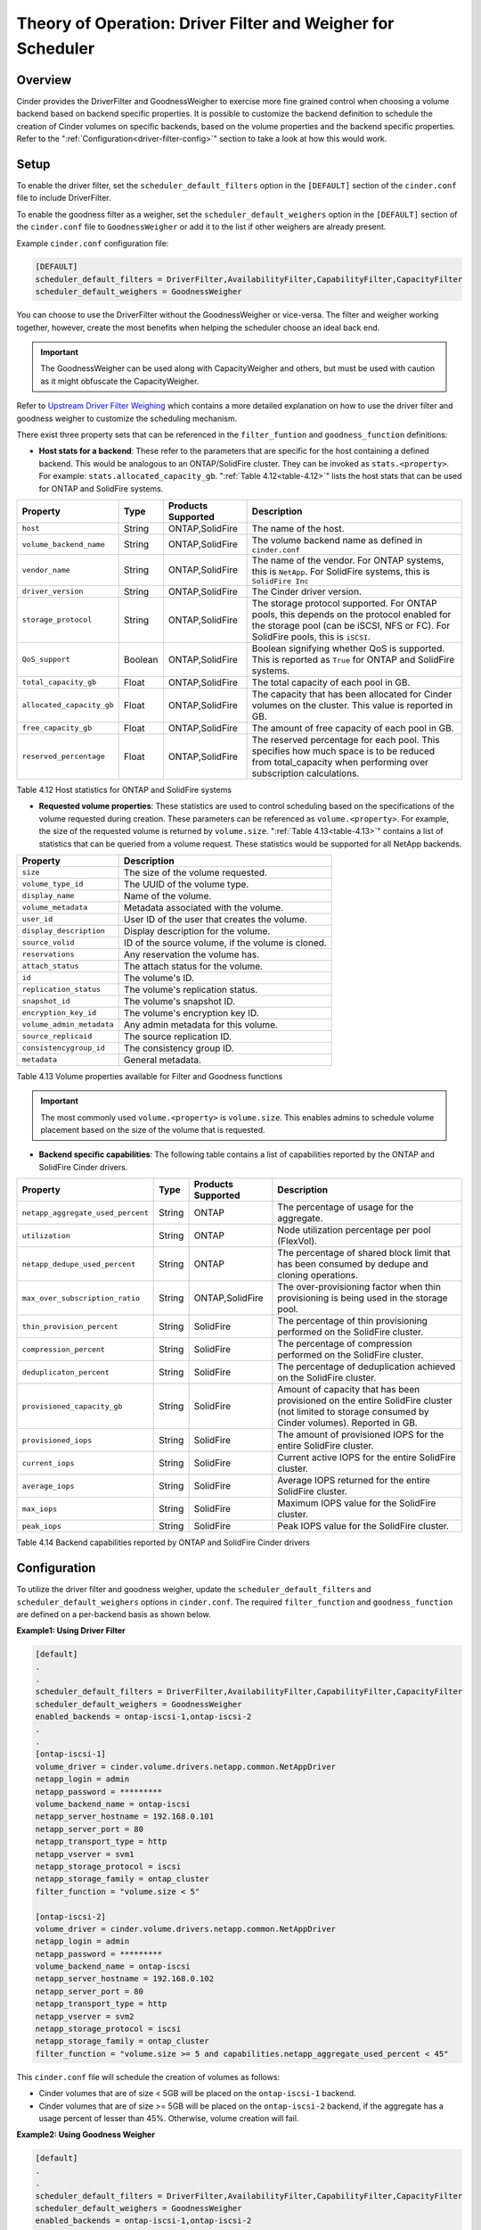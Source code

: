 Theory of Operation: Driver Filter and Weigher for Scheduler
============================================================

Overview
--------

Cinder provides the DriverFilter and GoodnessWeigher to exercise
more fine grained control when choosing a volume backend based
on backend specific properties. It is possible to customize
the backend definition to schedule the creation of Cinder volumes
on specific backends, based on the volume properties and the
backend specific properties. Refer to the
":ref:`Configuration<driver-filter-config>`"
section to take a look at how this would work.

Setup
-----

To enable the driver filter, set the ``scheduler_default_filters``
option in the ``[DEFAULT]`` section of the ``cinder.conf`` file
to include DriverFilter.

To enable the goodness filter as a weigher, set the
``scheduler_default_weighers`` option in the ``[DEFAULT]`` section
of the ``cinder.conf`` file to ``GoodnessWeigher`` or add it to
the list if other weighers are already present.

Example ``cinder.conf`` configuration file:

.. code-block:: ini

   [DEFAULT]
   scheduler_default_filters = DriverFilter,AvailabilityFilter,CapabilityFilter,CapacityFilter
   scheduler_default_weighers = GoodnessWeigher

You can choose to use the DriverFilter without the GoodnessWeigher
or vice-versa. The filter and weigher working together, however,
create the most benefits when helping the scheduler choose an
ideal back end.

.. important::

   The GoodnessWeigher can be used along with CapacityWeigher
   and others, but must be used with caution as it might
   obfuscate the CapacityWeigher.

Refer to
`Upstream Driver Filter
Weighing <https://docs.openstack.org/cinder/latest/admin/blockstorage-driver-filter-weighing.html>`__
which contains a more detailed explanation on how to use the driver
filter and goodness weigher to customize the scheduling mechanism.

There exist three property sets that can be referenced in the
``filter_funtion`` and ``goodness_function`` definitions:

- **Host stats for a backend**: These refer to the parameters
  that are specific for the host containing a defined
  backend. This would be analogous to an ONTAP/SolidFire
  cluster. They can be invoked as ``stats.<property>``.
  For example: ``stats.allocated_capacity_gb``.
  ":ref:`Table 4.12<table-4.12>`" lists the
  host stats that can be used for ONTAP and SolidFire systems.

.. _table-4.12:

+-----------------------------------------+-----------+----------------------------------+----------------------------------------------------------------------------------------------------------------------------------------------------------------------------------------------------------------------------------------------------------------------------------------------------------------------------------------------------------------------------------------------------------------------------------------------------------------------------------------------------------------------------------------------------------------------------------------------------------------------------------------------------------------------------------------------------------------------------------------------+
| Property                                | Type      | Products Supported               | Description                                                                                                                                                                                                                                                                                                                                                                                                                                                                                                                                                                                                                                                                                                                                  |
+=========================================+===========+==================================+==============================================================================================================================================================================================================================================================================================================================================================================================================================================================================================================================================================================================================================================================================================================================================+
| ``host``                                | String    | ONTAP,SolidFire                  | The name of the host.                                                                                                                                                                                                                                                                                                                                                                                                                                                                                                                                                                                                                                                                                                                        |
+-----------------------------------------+-----------+----------------------------------+----------------------------------------------------------------------------------------------------------------------------------------------------------------------------------------------------------------------------------------------------------------------------------------------------------------------------------------------------------------------------------------------------------------------------------------------------------------------------------------------------------------------------------------------------------------------------------------------------------------------------------------------------------------------------------------------------------------------------------------------+
| ``volume_backend_name``                 | String    | ONTAP,SolidFire                  | The volume backend name as defined in ``cinder.conf``                                                                                                                                                                                                                                                                                                                                                                                                                                                                                                                                                                                                                                                                                        |
+-----------------------------------------+-----------+----------------------------------+----------------------------------------------------------------------------------------------------------------------------------------------------------------------------------------------------------------------------------------------------------------------------------------------------------------------------------------------------------------------------------------------------------------------------------------------------------------------------------------------------------------------------------------------------------------------------------------------------------------------------------------------------------------------------------------------------------------------------------------------+
| ``vendor_name``                         | String    | ONTAP,SolidFire                  | The name of the vendor. For ONTAP systems, this is ``NetApp``. For SolidFire systems, this is ``SolidFire Inc``                                                                                                                                                                                                                                                                                                                                                                                                                                                                                                                                                                                                                              |
+-----------------------------------------+-----------+----------------------------------+----------------------------------------------------------------------------------------------------------------------------------------------------------------------------------------------------------------------------------------------------------------------------------------------------------------------------------------------------------------------------------------------------------------------------------------------------------------------------------------------------------------------------------------------------------------------------------------------------------------------------------------------------------------------------------------------------------------------------------------------+
| ``driver_version``                      | String    | ONTAP,SolidFire                  | The Cinder driver version.                                                                                                                                                                                                                                                                                                                                                                                                                                                                                                                                                                                                                                                                                                                   |
+-----------------------------------------+-----------+----------------------------------+----------------------------------------------------------------------------------------------------------------------------------------------------------------------------------------------------------------------------------------------------------------------------------------------------------------------------------------------------------------------------------------------------------------------------------------------------------------------------------------------------------------------------------------------------------------------------------------------------------------------------------------------------------------------------------------------------------------------------------------------+
| ``storage_protocol``                    | String    | ONTAP,SolidFire                  | The storage protocol supported. For ONTAP pools, this depends on the protocol enabled for the storage pool (can be iSCSI, NFS or FC). For SolidFire pools, this is ``iSCSI``.                                                                                                                                                                                                                                                                                                                                                                                                                                                                                                                                                                |
+-----------------------------------------+-----------+----------------------------------+----------------------------------------------------------------------------------------------------------------------------------------------------------------------------------------------------------------------------------------------------------------------------------------------------------------------------------------------------------------------------------------------------------------------------------------------------------------------------------------------------------------------------------------------------------------------------------------------------------------------------------------------------------------------------------------------------------------------------------------------+
| ``QoS_support``                         | Boolean   | ONTAP,SolidFire                  | Boolean signifying whether QoS is supported. This is reported as ``True`` for ONTAP and SolidFire systems.                                                                                                                                                                                                                                                                                                                                                                                                                                                                                                                                                                                                                                   |
+-----------------------------------------+-----------+----------------------------------+----------------------------------------------------------------------------------------------------------------------------------------------------------------------------------------------------------------------------------------------------------------------------------------------------------------------------------------------------------------------------------------------------------------------------------------------------------------------------------------------------------------------------------------------------------------------------------------------------------------------------------------------------------------------------------------------------------------------------------------------+
| ``total_capacity_gb``                   | Float     | ONTAP,SolidFire                  | The total capacity of each pool in GB.                                                                                                                                                                                                                                                                                                                                                                                                                                                                                                                                                                                                                                                                                                       |
+-----------------------------------------+-----------+----------------------------------+----------------------------------------------------------------------------------------------------------------------------------------------------------------------------------------------------------------------------------------------------------------------------------------------------------------------------------------------------------------------------------------------------------------------------------------------------------------------------------------------------------------------------------------------------------------------------------------------------------------------------------------------------------------------------------------------------------------------------------------------+
| ``allocated_capacity_gb``               | Float     | ONTAP,SolidFire                  | The capacity that has been allocated for Cinder volumes on the cluster. This value is reported in GB.                                                                                                                                                                                                                                                                                                                                                                                                                                                                                                                                                                                                                                        |
+-----------------------------------------+-----------+----------------------------------+----------------------------------------------------------------------------------------------------------------------------------------------------------------------------------------------------------------------------------------------------------------------------------------------------------------------------------------------------------------------------------------------------------------------------------------------------------------------------------------------------------------------------------------------------------------------------------------------------------------------------------------------------------------------------------------------------------------------------------------------+
| ``free_capacity_gb``                    | Float     | ONTAP,SolidFire                  | The amount of free capacity of each pool in GB.                                                                                                                                                                                                                                                                                                                                                                                                                                                                                                                                                                                                                                                                                              |
+-----------------------------------------+-----------+----------------------------------+----------------------------------------------------------------------------------------------------------------------------------------------------------------------------------------------------------------------------------------------------------------------------------------------------------------------------------------------------------------------------------------------------------------------------------------------------------------------------------------------------------------------------------------------------------------------------------------------------------------------------------------------------------------------------------------------------------------------------------------------+
| ``reserved_percentage``                 | Float     | ONTAP,SolidFire                  | The reserved percentage for each pool. This specifies how much space is to be reduced from total_capacity when performing over subscription calculations.                                                                                                                                                                                                                                                                                                                                                                                                                                                                                                                                                                                    |
+-----------------------------------------+-----------+----------------------------------+----------------------------------------------------------------------------------------------------------------------------------------------------------------------------------------------------------------------------------------------------------------------------------------------------------------------------------------------------------------------------------------------------------------------------------------------------------------------------------------------------------------------------------------------------------------------------------------------------------------------------------------------------------------------------------------------------------------------------------------------+

Table 4.12 Host statistics for ONTAP and SolidFire systems

- **Requested volume properties**: These statistics are used
  to control scheduling based on the specifications
  of the volume requested during creation. These parameters
  can be referenced as ``volume.<property>``. For example,
  the size of the requested volume is returned by ``volume.size``.
  ":ref:`Table 4.13<table-4.13>`" contains a list of statistics
  that can be queried from a volume request. These
  statistics would be supported for all NetApp backends.

.. _table-4.13:

+-----------------------------------------+---------------------------------------------------------------------------------------------------------------------------------------------------------------------------------------------------------------------------------------------------------------------------------------------------------------------------------------------------------------------------------------------------------------------------------------------------------------------------------------------------------------------------------------------------------------------------------------------------------------------------------------------------------------------------------------------------------------------------------------------------------------------------------------------+
| Property                                | Description                                                                                                                                                                                                                                                                                                                                                                                                                                                                                                                                                                                                                                                                                                                                                                                 |
+=========================================+=============================================================================================================================================================================================================================================================================================================================================================================================================================================================================================================================================================================================================================================================================================================================================================================================+
| ``size``                                | The size of the volume requested.                                                                                                                                                                                                                                                                                                                                                                                                                                                                                                                                                                                                                                                                                                                                                           |
+-----------------------------------------+---------------------------------------------------------------------------------------------------------------------------------------------------------------------------------------------------------------------------------------------------------------------------------------------------------------------------------------------------------------------------------------------------------------------------------------------------------------------------------------------------------------------------------------------------------------------------------------------------------------------------------------------------------------------------------------------------------------------------------------------------------------------------------------------+
| ``volume_type_id``                      | The UUID of the volume type.                                                                                                                                                                                                                                                                                                                                                                                                                                                                                                                                                                                                                                                                                                                                                                |
+-----------------------------------------+---------------------------------------------------------------------------------------------------------------------------------------------------------------------------------------------------------------------------------------------------------------------------------------------------------------------------------------------------------------------------------------------------------------------------------------------------------------------------------------------------------------------------------------------------------------------------------------------------------------------------------------------------------------------------------------------------------------------------------------------------------------------------------------------+
| ``display_name``                        | Name of the volume.                                                                                                                                                                                                                                                                                                                                                                                                                                                                                                                                                                                                                                                                                                                                                                         |
+-----------------------------------------+---------------------------------------------------------------------------------------------------------------------------------------------------------------------------------------------------------------------------------------------------------------------------------------------------------------------------------------------------------------------------------------------------------------------------------------------------------------------------------------------------------------------------------------------------------------------------------------------------------------------------------------------------------------------------------------------------------------------------------------------------------------------------------------------+
| ``volume_metadata``                     | Metadata associated with the volume.                                                                                                                                                                                                                                                                                                                                                                                                                                                                                                                                                                                                                                                                                                                                                        |
+-----------------------------------------+---------------------------------------------------------------------------------------------------------------------------------------------------------------------------------------------------------------------------------------------------------------------------------------------------------------------------------------------------------------------------------------------------------------------------------------------------------------------------------------------------------------------------------------------------------------------------------------------------------------------------------------------------------------------------------------------------------------------------------------------------------------------------------------------+
| ``user_id``                             | User ID of the user that creates the volume.                                                                                                                                                                                                                                                                                                                                                                                                                                                                                                                                                                                                                                                                                                                                                |
+-----------------------------------------+---------------------------------------------------------------------------------------------------------------------------------------------------------------------------------------------------------------------------------------------------------------------------------------------------------------------------------------------------------------------------------------------------------------------------------------------------------------------------------------------------------------------------------------------------------------------------------------------------------------------------------------------------------------------------------------------------------------------------------------------------------------------------------------------+
| ``display_description``                 | Display description for the volume.                                                                                                                                                                                                                                                                                                                                                                                                                                                                                                                                                                                                                                                                                                                                                         |
+-----------------------------------------+---------------------------------------------------------------------------------------------------------------------------------------------------------------------------------------------------------------------------------------------------------------------------------------------------------------------------------------------------------------------------------------------------------------------------------------------------------------------------------------------------------------------------------------------------------------------------------------------------------------------------------------------------------------------------------------------------------------------------------------------------------------------------------------------+
| ``source_volid``                        | ID of the source volume, if the volume is cloned.                                                                                                                                                                                                                                                                                                                                                                                                                                                                                                                                                                                                                                                                                                                                           |
+-----------------------------------------+---------------------------------------------------------------------------------------------------------------------------------------------------------------------------------------------------------------------------------------------------------------------------------------------------------------------------------------------------------------------------------------------------------------------------------------------------------------------------------------------------------------------------------------------------------------------------------------------------------------------------------------------------------------------------------------------------------------------------------------------------------------------------------------------+
| ``reservations``                        | Any reservation the volume has.                                                                                                                                                                                                                                                                                                                                                                                                                                                                                                                                                                                                                                                                                                                                                             |
+-----------------------------------------+---------------------------------------------------------------------------------------------------------------------------------------------------------------------------------------------------------------------------------------------------------------------------------------------------------------------------------------------------------------------------------------------------------------------------------------------------------------------------------------------------------------------------------------------------------------------------------------------------------------------------------------------------------------------------------------------------------------------------------------------------------------------------------------------+
| ``attach_status``                       | The attach status for the volume.                                                                                                                                                                                                                                                                                                                                                                                                                                                                                                                                                                                                                                                                                                                                                           |
+-----------------------------------------+---------------------------------------------------------------------------------------------------------------------------------------------------------------------------------------------------------------------------------------------------------------------------------------------------------------------------------------------------------------------------------------------------------------------------------------------------------------------------------------------------------------------------------------------------------------------------------------------------------------------------------------------------------------------------------------------------------------------------------------------------------------------------------------------+
| ``id``                                  | The volume's ID.                                                                                                                                                                                                                                                                                                                                                                                                                                                                                                                                                                                                                                                                                                                                                                            |
+-----------------------------------------+---------------------------------------------------------------------------------------------------------------------------------------------------------------------------------------------------------------------------------------------------------------------------------------------------------------------------------------------------------------------------------------------------------------------------------------------------------------------------------------------------------------------------------------------------------------------------------------------------------------------------------------------------------------------------------------------------------------------------------------------------------------------------------------------+
| ``replication_status``                  | The volume's replication status.                                                                                                                                                                                                                                                                                                                                                                                                                                                                                                                                                                                                                                                                                                                                                            |
+-----------------------------------------+---------------------------------------------------------------------------------------------------------------------------------------------------------------------------------------------------------------------------------------------------------------------------------------------------------------------------------------------------------------------------------------------------------------------------------------------------------------------------------------------------------------------------------------------------------------------------------------------------------------------------------------------------------------------------------------------------------------------------------------------------------------------------------------------+
| ``snapshot_id``                         | The volume's snapshot ID.                                                                                                                                                                                                                                                                                                                                                                                                                                                                                                                                                                                                                                                                                                                                                                   |
+-----------------------------------------+---------------------------------------------------------------------------------------------------------------------------------------------------------------------------------------------------------------------------------------------------------------------------------------------------------------------------------------------------------------------------------------------------------------------------------------------------------------------------------------------------------------------------------------------------------------------------------------------------------------------------------------------------------------------------------------------------------------------------------------------------------------------------------------------+
| ``encryption_key_id``                   | The volume's encryption key ID.                                                                                                                                                                                                                                                                                                                                                                                                                                                                                                                                                                                                                                                                                                                                                             |
+-----------------------------------------+---------------------------------------------------------------------------------------------------------------------------------------------------------------------------------------------------------------------------------------------------------------------------------------------------------------------------------------------------------------------------------------------------------------------------------------------------------------------------------------------------------------------------------------------------------------------------------------------------------------------------------------------------------------------------------------------------------------------------------------------------------------------------------------------+
| ``volume_admin_metadata``               | Any admin metadata for this volume.                                                                                                                                                                                                                                                                                                                                                                                                                                                                                                                                                                                                                                                                                                                                                         |
+-----------------------------------------+---------------------------------------------------------------------------------------------------------------------------------------------------------------------------------------------------------------------------------------------------------------------------------------------------------------------------------------------------------------------------------------------------------------------------------------------------------------------------------------------------------------------------------------------------------------------------------------------------------------------------------------------------------------------------------------------------------------------------------------------------------------------------------------------+
| ``source_replicaid``                    | The source replication ID.                                                                                                                                                                                                                                                                                                                                                                                                                                                                                                                                                                                                                                                                                                                                                                  |
+-----------------------------------------+---------------------------------------------------------------------------------------------------------------------------------------------------------------------------------------------------------------------------------------------------------------------------------------------------------------------------------------------------------------------------------------------------------------------------------------------------------------------------------------------------------------------------------------------------------------------------------------------------------------------------------------------------------------------------------------------------------------------------------------------------------------------------------------------+
| ``consistencygroup_id``                 | The consistency group ID.                                                                                                                                                                                                                                                                                                                                                                                                                                                                                                                                                                                                                                                                                                                                                                   |
+-----------------------------------------+---------------------------------------------------------------------------------------------------------------------------------------------------------------------------------------------------------------------------------------------------------------------------------------------------------------------------------------------------------------------------------------------------------------------------------------------------------------------------------------------------------------------------------------------------------------------------------------------------------------------------------------------------------------------------------------------------------------------------------------------------------------------------------------------+
| ``metadata``                            | General metadata.                                                                                                                                                                                                                                                                                                                                                                                                                                                                                                                                                                                                                                                                                                                                                                           |
+-----------------------------------------+---------------------------------------------------------------------------------------------------------------------------------------------------------------------------------------------------------------------------------------------------------------------------------------------------------------------------------------------------------------------------------------------------------------------------------------------------------------------------------------------------------------------------------------------------------------------------------------------------------------------------------------------------------------------------------------------------------------------------------------------------------------------------------------------+


Table 4.13 Volume properties available for Filter and Goodness functions

.. important::

   The most commonly used ``volume.<property>`` is ``volume.size``. This enables
   admins to schedule volume placement based on the size of the volume that is
   requested.

- **Backend specific capabilities**: The following table
  contains a list of capabilities reported by the ONTAP
  and SolidFire Cinder drivers.

.. _table-4.14:

+-----------------------------------------+-----------+----------------------------------+----------------------------------------------------------------------------------------------------------------------------------------------------------------------------------------------------------------------------------------------------------------------------------------------------------------------------------------------------------------------------------------------------------------------------------------------------------------------------------------------------------------------------------------------------------------------------------------------------------------------------------------------------------------------------------------------------------------------------------------------+
| Property                                | Type      | Products Supported               | Description                                                                                                                                                                                                                                                                                                                                                                                                                                                                                                                                                                                                                                                                                                                                  |
+=========================================+===========+==================================+==============================================================================================================================================================================================================================================================================================================================================================================================================================================================================================================================================================================================================================================================================================================================================+
| ``netapp_aggregate_used_percent``       | String    | ONTAP                            | The percentage of usage for the aggregate.                                                                                                                                                                                                                                                                                                                                                                                                                                                                                                                                                                                                                                                                                                   |
+-----------------------------------------+-----------+----------------------------------+----------------------------------------------------------------------------------------------------------------------------------------------------------------------------------------------------------------------------------------------------------------------------------------------------------------------------------------------------------------------------------------------------------------------------------------------------------------------------------------------------------------------------------------------------------------------------------------------------------------------------------------------------------------------------------------------------------------------------------------------+
| ``utilization``                         | String    | ONTAP                            | Node utilization percentage per pool (FlexVol).                                                                                                                                                                                                                                                                                                                                                                                                                                                                                                                                                                                                                                                                                              |
+-----------------------------------------+-----------+----------------------------------+----------------------------------------------------------------------------------------------------------------------------------------------------------------------------------------------------------------------------------------------------------------------------------------------------------------------------------------------------------------------------------------------------------------------------------------------------------------------------------------------------------------------------------------------------------------------------------------------------------------------------------------------------------------------------------------------------------------------------------------------+
| ``netapp_dedupe_used_percent``          | String    | ONTAP                            | The percentage of shared block limit that has been consumed by dedupe and cloning operations.                                                                                                                                                                                                                                                                                                                                                                                                                                                                                                                                                                                                                                                |
+-----------------------------------------+-----------+----------------------------------+----------------------------------------------------------------------------------------------------------------------------------------------------------------------------------------------------------------------------------------------------------------------------------------------------------------------------------------------------------------------------------------------------------------------------------------------------------------------------------------------------------------------------------------------------------------------------------------------------------------------------------------------------------------------------------------------------------------------------------------------+
| ``max_over_subscription_ratio``         | String    | ONTAP,SolidFire                  | The over-provisioning factor when thin provisioning is being used in the storage pool.                                                                                                                                                                                                                                                                                                                                                                                                                                                                                                                                                                                                                                                       |
+-----------------------------------------+-----------+----------------------------------+----------------------------------------------------------------------------------------------------------------------------------------------------------------------------------------------------------------------------------------------------------------------------------------------------------------------------------------------------------------------------------------------------------------------------------------------------------------------------------------------------------------------------------------------------------------------------------------------------------------------------------------------------------------------------------------------------------------------------------------------+
| ``thin_provision_percent``              | String    | SolidFire                        | The percentage of thin provisioning performed on the SolidFire cluster.                                                                                                                                                                                                                                                                                                                                                                                                                                                                                                                                                                                                                                                                      |
+-----------------------------------------+-----------+----------------------------------+----------------------------------------------------------------------------------------------------------------------------------------------------------------------------------------------------------------------------------------------------------------------------------------------------------------------------------------------------------------------------------------------------------------------------------------------------------------------------------------------------------------------------------------------------------------------------------------------------------------------------------------------------------------------------------------------------------------------------------------------+
| ``compression_percent``                 | String    | SolidFire                        | The percentage of compression performed on the SolidFire cluster.                                                                                                                                                                                                                                                                                                                                                                                                                                                                                                                                                                                                                                                                            |
+-----------------------------------------+-----------+----------------------------------+----------------------------------------------------------------------------------------------------------------------------------------------------------------------------------------------------------------------------------------------------------------------------------------------------------------------------------------------------------------------------------------------------------------------------------------------------------------------------------------------------------------------------------------------------------------------------------------------------------------------------------------------------------------------------------------------------------------------------------------------+
| ``deduplicaton_percent``                | String    | SolidFire                        | The percentage of deduplication achieved on the SolidFire cluster.                                                                                                                                                                                                                                                                                                                                                                                                                                                                                                                                                                                                                                                                           |
+-----------------------------------------+-----------+----------------------------------+----------------------------------------------------------------------------------------------------------------------------------------------------------------------------------------------------------------------------------------------------------------------------------------------------------------------------------------------------------------------------------------------------------------------------------------------------------------------------------------------------------------------------------------------------------------------------------------------------------------------------------------------------------------------------------------------------------------------------------------------+
| ``provisioned_capacity_gb``             | String    | SolidFire                        | Amount of capacity that has been provisioned on the entire SolidFire cluster (not limited to storage consumed by Cinder volumes). Reported in GB.                                                                                                                                                                                                                                                                                                                                                                                                                                                                                                                                                                                            |
+-----------------------------------------+-----------+----------------------------------+----------------------------------------------------------------------------------------------------------------------------------------------------------------------------------------------------------------------------------------------------------------------------------------------------------------------------------------------------------------------------------------------------------------------------------------------------------------------------------------------------------------------------------------------------------------------------------------------------------------------------------------------------------------------------------------------------------------------------------------------+
| ``provisioned_iops``                    | String    | SolidFire                        | The amount of provisioned IOPS for the entire SolidFire cluster.                                                                                                                                                                                                                                                                                                                                                                                                                                                                                                                                                                                                                                                                             |
+-----------------------------------------+-----------+----------------------------------+----------------------------------------------------------------------------------------------------------------------------------------------------------------------------------------------------------------------------------------------------------------------------------------------------------------------------------------------------------------------------------------------------------------------------------------------------------------------------------------------------------------------------------------------------------------------------------------------------------------------------------------------------------------------------------------------------------------------------------------------+
| ``current_iops``                        | String    | SolidFire                        | Current active IOPS for the entire SolidFire cluster.                                                                                                                                                                                                                                                                                                                                                                                                                                                                                                                                                                                                                                                                                        |
+-----------------------------------------+-----------+----------------------------------+----------------------------------------------------------------------------------------------------------------------------------------------------------------------------------------------------------------------------------------------------------------------------------------------------------------------------------------------------------------------------------------------------------------------------------------------------------------------------------------------------------------------------------------------------------------------------------------------------------------------------------------------------------------------------------------------------------------------------------------------+
| ``average_iops``                        | String    | SolidFire                        | Average IOPS returned for the entire SolidFire cluster.                                                                                                                                                                                                                                                                                                                                                                                                                                                                                                                                                                                                                                                                                      |
+-----------------------------------------+-----------+----------------------------------+----------------------------------------------------------------------------------------------------------------------------------------------------------------------------------------------------------------------------------------------------------------------------------------------------------------------------------------------------------------------------------------------------------------------------------------------------------------------------------------------------------------------------------------------------------------------------------------------------------------------------------------------------------------------------------------------------------------------------------------------+
| ``max_iops``                            | String    | SolidFire                        | Maximum IOPS value for the SolidFire cluster.                                                                                                                                                                                                                                                                                                                                                                                                                                                                                                                                                                                                                                                                                                |
+-----------------------------------------+-----------+----------------------------------+----------------------------------------------------------------------------------------------------------------------------------------------------------------------------------------------------------------------------------------------------------------------------------------------------------------------------------------------------------------------------------------------------------------------------------------------------------------------------------------------------------------------------------------------------------------------------------------------------------------------------------------------------------------------------------------------------------------------------------------------+
| ``peak_iops``                           | String    | SolidFire                        | Peak IOPS value for the SolidFire cluster.                                                                                                                                                                                                                                                                                                                                                                                                                                                                                                                                                                                                                                                                                                   |
+-----------------------------------------+-----------+----------------------------------+----------------------------------------------------------------------------------------------------------------------------------------------------------------------------------------------------------------------------------------------------------------------------------------------------------------------------------------------------------------------------------------------------------------------------------------------------------------------------------------------------------------------------------------------------------------------------------------------------------------------------------------------------------------------------------------------------------------------------------------------+

Table 4.14 Backend capabilities reported by ONTAP and SolidFire Cinder drivers

Configuration
-------------

To utilize the driver filter and goodness weigher, update the
``scheduler_default_filters`` and ``scheduler_default_weighers``
options in ``cinder.conf``. The required ``filter_function``
and ``goodness_function`` are defined on a per-backend basis
as shown below.

.. _driver-filter-config:

**Example1: Using Driver Filter**

.. code-block:: ini

   [default]
   .
   .
   scheduler_default_filters = DriverFilter,AvailabilityFilter,CapabilityFilter,CapacityFilter
   scheduler_default_weighers = GoodnessWeigher
   enabled_backends = ontap-iscsi-1,ontap-iscsi-2
   .
   .
   [ontap-iscsi-1]
   volume_driver = cinder.volume.drivers.netapp.common.NetAppDriver
   netapp_login = admin
   netapp_password = *********
   volume_backend_name = ontap-iscsi
   netapp_server_hostname = 192.168.0.101
   netapp_server_port = 80
   netapp_transport_type = http
   netapp_vserver = svm1
   netapp_storage_protocol = iscsi
   netapp_storage_family = ontap_cluster
   filter_function = "volume.size < 5"

   [ontap-iscsi-2]
   volume_driver = cinder.volume.drivers.netapp.common.NetAppDriver
   netapp_login = admin
   netapp_password = *********
   volume_backend_name = ontap-iscsi
   netapp_server_hostname = 192.168.0.102
   netapp_server_port = 80
   netapp_transport_type = http
   netapp_vserver = svm2
   netapp_storage_protocol = iscsi
   netapp_storage_family = ontap_cluster
   filter_function = "volume.size >= 5 and capabilities.netapp_aggregate_used_percent < 45"

This ``cinder.conf`` file will schedule the creation of volumes as follows:

-   Cinder volumes that are of size < 5GB will be placed on the ``ontap-iscsi-1``
    backend.
-   Cinder volumes that are of size >= 5GB will be placed on the ``ontap-iscsi-2``
    backend, if the aggregate has a usage percent of lesser than 45%. Otherwise,
    volume creation will fail.

**Example2: Using Goodness Weigher**

.. code-block:: ini

   [default]
   .
   .
   scheduler_default_filters = DriverFilter,AvailabilityFilter,CapabilityFilter,CapacityFilter
   scheduler_default_weighers = GoodnessWeigher
   enabled_backends = ontap-iscsi-1,ontap-iscsi-2
   .
   .
   [ontap-iscsi-1]
   volume_driver = cinder.volume.drivers.netapp.common.NetAppDriver
   netapp_login = admin
   netapp_password = *********
   volume_backend_name = ontap-iscsi
   netapp_server_hostname = 192.168.0.101
   netapp_server_port = 80
   netapp_transport_type = http
   netapp_vserver = svm1
   netapp_storage_protocol = iscsi
   netapp_storage_family = ontap_cluster
   goodness_function = "(capabilities.utilization < 60.0) ? 60 : 30"

   [ontap-iscsi-2]
   volume_driver = cinder.volume.drivers.netapp.common.NetAppDriver
   netapp_login = admin
   netapp_password = *********
   volume_backend_name = ontap-iscsi
   netapp_server_hostname = 192.168.0.102
   netapp_server_port = 80
   netapp_transport_type = http
   netapp_vserver = svm2
   netapp_storage_protocol = iscsi
   netapp_storage_family = ontap_cluster
   goodness_function = "(capabilities.utilization < 60.0) ? 75 : 25"

In this example, the ``goodness_function`` is set for the available
backends. For every volume request, the goodness function is
calculated and used as follows:

-  If the node utilization for both backends ``ontap-iscsi-1`` and
   ``ontap-iscsi-2`` are lesser than 60%, the goodness weigher is
   set to 60 and 75 respectively. ``ontap-iscsi-2`` would be preferred
   for the Cinder volume.
-  If the node utilization for ``ontap-iscsi-1`` is greater than 60%
   and is lesser than 60 % for ``ontap-iscsi-2``, the good weigher is
   higher (75%) for ``ontap-iscsi-2`` than for ``ontap-iscsi-1`` (30%).
-  If both backends have node utilization greater than 60%, then
   ``ontap-iscsi-1`` would be preferred as it has a higher goodness
   weigher value (30 over 25)

**Example3: Using Driver Filter and Goodness Weigher**

.. code-block:: ini

   [default]
   .
   .
   scheduler_default_filters = DriverFilter,AvailabilityFilter,CapabilityFilter
   scheduler_default_weighers = GoodnessWeigher
   enabled_backends = sf-1,sf-2
   .
   .
   [sf-1]
   volume_driver = cinder.volume.drivers.solidfire.SolidFireDriver
   volume_backend_name = sf-backend
   san_login = admin
   san_ip = 192.168.0.101
   san_password = *************
   filter_function = "(stats.allocated_capacity_gb + volume.size) < (stats.total_capacity_gb * 10.0)"
   goodness_function = "((stats.allocated_capacity_gb) / (stats.total_capacity_gb) * 100 < 60.0) ? 60 : 30"

   [sf-2]
   volume_driver = cinder.volume.drivers.solidfire.SolidFireDriver
   volume_backend_name = sf-backend
   san_login = admin
   san_ip = 192.168.0.102
   san_password = *************
   goodness_function = "((capabilities.max_iops - capabilities.average_iops)/capabilities.max_iops) * 100"

This example shows how the ``filter_function`` and ``goodness_function``
can be combined together. The ``filter_function`` for ``sf-1``
evaluates if creating a requested volume can be performed without
exceeding ``10 * total capacity``.

-  If this check passes, the ``goodness_function`` is evaluated for
   both backends based on node utilization. The backend with the higher value
   is ultimately selected.

-  If the ``filter_function`` check fails, the Driver Filter returns only
   one host, ``sf-2``. The Goodness Weigher is calculated and the
   Cinder volume is placed on ``sf-2``.
